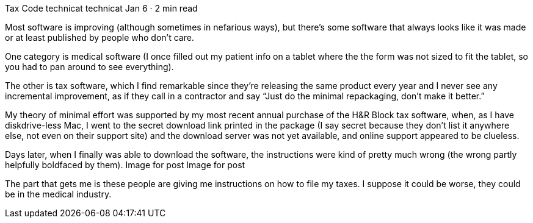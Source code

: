 Tax Code
technicat
technicat
Jan 6 · 2 min read

Most software is improving (although sometimes in nefarious ways), but there’s some software that always looks like it was made or at least published by people who don’t care.

One category is medical software (I once filled out my patient info on a tablet where the the form was not sized to fit the tablet, so you had to pan around to see everything).

The other is tax software, which I find remarkable since they’re releasing the same product every year and I never see any incremental improvement, as if they call in a contractor and say “Just do the minimal repackaging, don’t make it better.”

My theory of minimal effort was supported by my most recent annual purchase of the H&R Block tax software, when, as I have diskdrive-less Mac, I went to the secret download link printed in the package (I say secret because they don’t list it anywhere else, not even on their support site) and the download server was not yet available, and online support appeared to be clueless.

Days later, when I finally was able to download the software, the instructions were kind of pretty much wrong (the wrong partly helpfully boldfaced by them).
Image for post
Image for post

The part that gets me is these people are giving me instructions on how to file my taxes. I suppose it could be worse, they could be in the medical industry.
